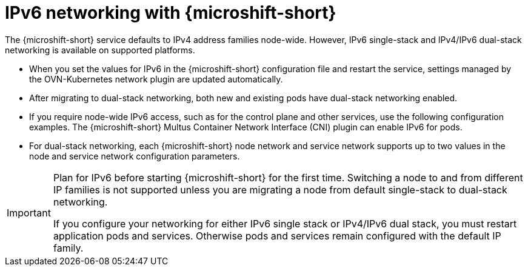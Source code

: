 // Module included in the following assemblies:
//
// * microshift_configuring/microshift-nw-ipv6-config.adoc

:_mod-docs-content-type: CONCEPT
[id="microshift-intro-ipv6_{context}"]
= IPv6 networking with {microshift-short}

The {microshift-short} service defaults to IPv4 address families node-wide. However, IPv6 single-stack and IPv4/IPv6 dual-stack networking is available on supported platforms.

* When you set the values for IPv6 in the {microshift-short} configuration file and restart the service, settings managed by the OVN-Kubernetes network plugin are updated automatically.
* After migrating to dual-stack networking, both new and existing pods have dual-stack networking enabled.
* If you require node-wide IPv6 access, such as for the control plane and other services, use the following configuration examples. The {microshift-short} Multus Container Network Interface (CNI) plugin can enable IPv6 for pods.
* For dual-stack networking, each {microshift-short} node network and service network supports up to two values in the node and service network configuration parameters.

[IMPORTANT]
====
Plan for IPv6 before starting {microshift-short} for the first time. Switching a node to and from different IP families is not supported unless you are migrating a node from default single-stack to dual-stack networking.

If you configure your networking for either IPv6 single stack or IPv4/IPv6 dual stack, you must restart application pods and services. Otherwise pods and services remain configured with the default IP family.
====

